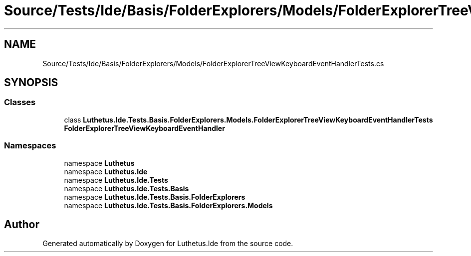 .TH "Source/Tests/Ide/Basis/FolderExplorers/Models/FolderExplorerTreeViewKeyboardEventHandlerTests.cs" 3 "Version 1.0.0" "Luthetus.Ide" \" -*- nroff -*-
.ad l
.nh
.SH NAME
Source/Tests/Ide/Basis/FolderExplorers/Models/FolderExplorerTreeViewKeyboardEventHandlerTests.cs
.SH SYNOPSIS
.br
.PP
.SS "Classes"

.in +1c
.ti -1c
.RI "class \fBLuthetus\&.Ide\&.Tests\&.Basis\&.FolderExplorers\&.Models\&.FolderExplorerTreeViewKeyboardEventHandlerTests\fP"
.br
.RI "\fBFolderExplorerTreeViewKeyboardEventHandler\fP "
.in -1c
.SS "Namespaces"

.in +1c
.ti -1c
.RI "namespace \fBLuthetus\fP"
.br
.ti -1c
.RI "namespace \fBLuthetus\&.Ide\fP"
.br
.ti -1c
.RI "namespace \fBLuthetus\&.Ide\&.Tests\fP"
.br
.ti -1c
.RI "namespace \fBLuthetus\&.Ide\&.Tests\&.Basis\fP"
.br
.ti -1c
.RI "namespace \fBLuthetus\&.Ide\&.Tests\&.Basis\&.FolderExplorers\fP"
.br
.ti -1c
.RI "namespace \fBLuthetus\&.Ide\&.Tests\&.Basis\&.FolderExplorers\&.Models\fP"
.br
.in -1c
.SH "Author"
.PP 
Generated automatically by Doxygen for Luthetus\&.Ide from the source code\&.
